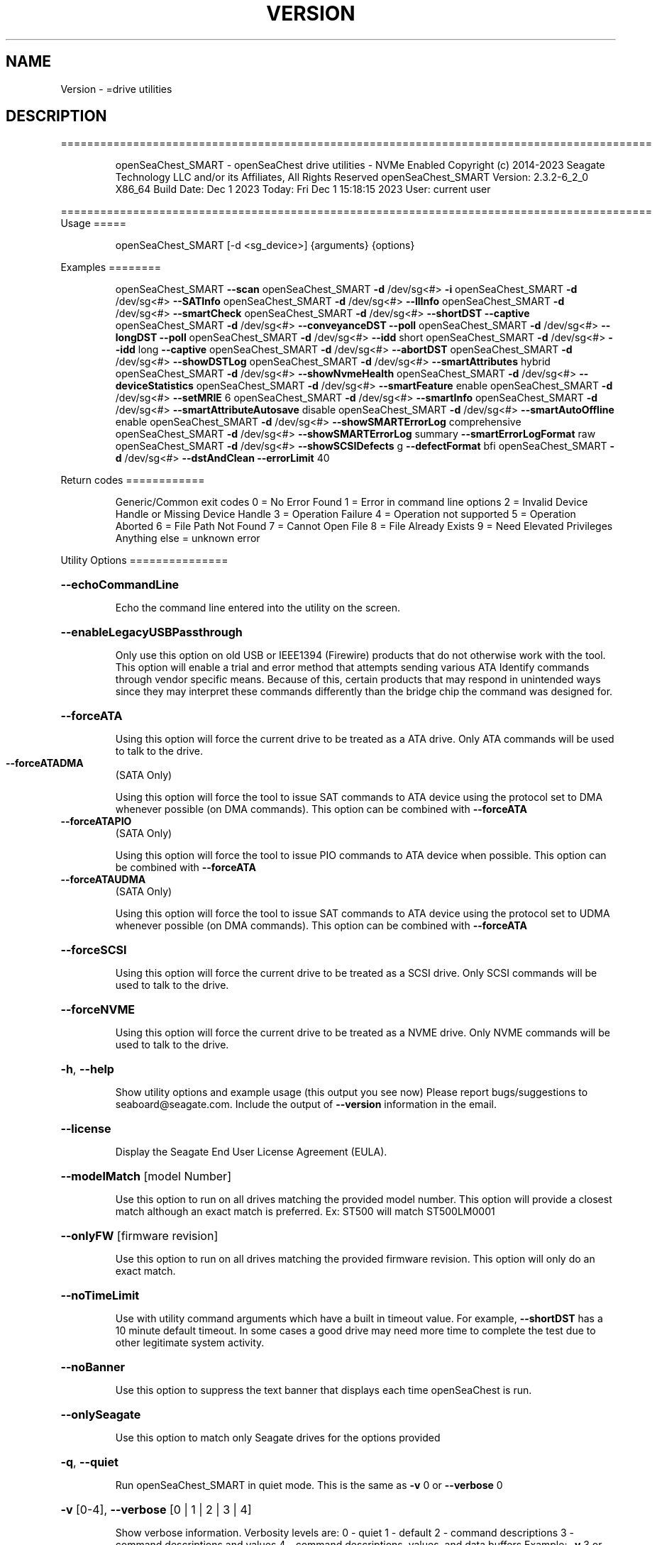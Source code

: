 .\" DO NOT MODIFY THIS FILE!  It was generated by help2man 1.47.6.
.TH VERSION "8" "December 2023" "Version Info for openSeaChest_SMART:" "System Administration Utilities"
.SH NAME
Version \- =drive utilities
.SH DESCRIPTION
==========================================================================================
.IP
openSeaChest_SMART \- openSeaChest drive utilities \- NVMe Enabled
Copyright (c) 2014\-2023 Seagate Technology LLC and/or its Affiliates, All Rights Reserved
openSeaChest_SMART Version: 2.3.2\-6_2_0 X86_64
Build Date: Dec  1 2023
Today: Fri Dec  1 15:18:15 2023        User: current user
.PP
==========================================================================================
Usage
=====
.IP
openSeaChest_SMART [\-d <sg_device>] {arguments} {options}
.PP
Examples
========
.IP
openSeaChest_SMART \fB\-\-scan\fR
openSeaChest_SMART \fB\-d\fR /dev/sg<#> \fB\-i\fR
openSeaChest_SMART \fB\-d\fR /dev/sg<#> \fB\-\-SATInfo\fR
openSeaChest_SMART \fB\-d\fR /dev/sg<#> \fB\-\-llInfo\fR
openSeaChest_SMART \fB\-d\fR /dev/sg<#> \fB\-\-smartCheck\fR
openSeaChest_SMART \fB\-d\fR /dev/sg<#> \fB\-\-shortDST\fR \fB\-\-captive\fR
openSeaChest_SMART \fB\-d\fR /dev/sg<#> \fB\-\-conveyanceDST\fR \fB\-\-poll\fR
openSeaChest_SMART \fB\-d\fR /dev/sg<#> \fB\-\-longDST\fR \fB\-\-poll\fR
openSeaChest_SMART \fB\-d\fR /dev/sg<#> \fB\-\-idd\fR short
openSeaChest_SMART \fB\-d\fR /dev/sg<#> \fB\-\-idd\fR long \fB\-\-captive\fR
openSeaChest_SMART \fB\-d\fR /dev/sg<#> \fB\-\-abortDST\fR
openSeaChest_SMART \fB\-d\fR /dev/sg<#> \fB\-\-showDSTLog\fR
openSeaChest_SMART \fB\-d\fR /dev/sg<#> \fB\-\-smartAttributes\fR hybrid
openSeaChest_SMART \fB\-d\fR /dev/sg<#> \fB\-\-showNvmeHealth\fR
openSeaChest_SMART \fB\-d\fR /dev/sg<#> \fB\-\-deviceStatistics\fR
openSeaChest_SMART \fB\-d\fR /dev/sg<#> \fB\-\-smartFeature\fR enable
openSeaChest_SMART \fB\-d\fR /dev/sg<#> \fB\-\-setMRIE\fR 6
openSeaChest_SMART \fB\-d\fR /dev/sg<#> \fB\-\-smartInfo\fR
openSeaChest_SMART \fB\-d\fR /dev/sg<#> \fB\-\-smartAttributeAutosave\fR disable
openSeaChest_SMART \fB\-d\fR /dev/sg<#> \fB\-\-smartAutoOffline\fR enable
openSeaChest_SMART \fB\-d\fR /dev/sg<#> \fB\-\-showSMARTErrorLog\fR comprehensive
openSeaChest_SMART \fB\-d\fR /dev/sg<#> \fB\-\-showSMARTErrorLog\fR summary \fB\-\-smartErrorLogFormat\fR raw
openSeaChest_SMART \fB\-d\fR /dev/sg<#> \fB\-\-showSCSIDefects\fR g \fB\-\-defectFormat\fR bfi
openSeaChest_SMART \fB\-d\fR /dev/sg<#> \fB\-\-dstAndClean\fR \fB\-\-errorLimit\fR 40
.PP
Return codes
============
.IP
Generic/Common exit codes
0 = No Error Found
1 = Error in command line options
2 = Invalid Device Handle or Missing Device Handle
3 = Operation Failure
4 = Operation not supported
5 = Operation Aborted
6 = File Path Not Found
7 = Cannot Open File
8 = File Already Exists
9 = Need Elevated Privileges
Anything else = unknown error
.PP
Utility Options
===============
.HP
\fB\-\-echoCommandLine\fR
.IP
Echo the command line entered into the utility on the screen.
.HP
\fB\-\-enableLegacyUSBPassthrough\fR
.IP
Only use this option on old USB or IEEE1394 (Firewire)
products that do not otherwise work with the tool.
This option will enable a trial and error method that
attempts sending various ATA Identify commands through
vendor specific means. Because of this, certain products
that may respond in unintended ways since they may interpret
these commands differently than the bridge chip the command
was designed for.
.HP
\fB\-\-forceATA\fR
.IP
Using this option will force the current drive to
be treated as a ATA drive. Only ATA commands will
be used to talk to the drive.
.TP
\fB\-\-forceATADMA\fR
(SATA Only)
.IP
Using this option will force the tool to issue SAT
commands to ATA device using the protocol set to DMA
whenever possible (on DMA commands).
This option can be combined with \fB\-\-forceATA\fR
.TP
\fB\-\-forceATAPIO\fR
(SATA Only)
.IP
Using this option will force the tool to issue PIO
commands to ATA device when possible. This option can
be combined with \fB\-\-forceATA\fR
.TP
\fB\-\-forceATAUDMA\fR
(SATA Only)
.IP
Using this option will force the tool to issue SAT
commands to ATA device using the protocol set to UDMA
whenever possible (on DMA commands).
This option can be combined with \fB\-\-forceATA\fR
.HP
\fB\-\-forceSCSI\fR
.IP
Using this option will force the current drive to
be treated as a SCSI drive. Only SCSI commands will
be used to talk to the drive.
.HP
\fB\-\-forceNVME\fR
.IP
Using this option will force the current drive to
be treated as a NVME drive. Only NVME commands will
be used to talk to the drive.
.HP
\fB\-h\fR, \fB\-\-help\fR
.IP
Show utility options and example usage (this output you see now)
Please report bugs/suggestions to seaboard@seagate.com.
Include the output of \fB\-\-version\fR information in the email.
.HP
\fB\-\-license\fR
.IP
Display the Seagate End User License Agreement (EULA).
.HP
\fB\-\-modelMatch\fR [model Number]
.IP
Use this option to run on all drives matching the provided
model number. This option will provide a closest match although
an exact match is preferred. Ex: ST500 will match ST500LM0001
.HP
\fB\-\-onlyFW\fR [firmware revision]
.IP
Use this option to run on all drives matching the provided
firmware revision. This option will only do an exact match.
.HP
\fB\-\-noTimeLimit\fR
.IP
Use with utility command arguments which have a built in timeout
value. For example, \fB\-\-shortDST\fR has a 10 minute default
timeout. In some cases a good drive may need more time to
complete the test due to other legitimate system activity.
.HP
\fB\-\-noBanner\fR
.IP
Use this option to suppress the text banner that displays each time
openSeaChest is run.
.HP
\fB\-\-onlySeagate\fR
.IP
Use this option to match only Seagate drives for the options
provided
.HP
\fB\-q\fR, \fB\-\-quiet\fR
.IP
Run openSeaChest_SMART in quiet mode. This is the same as
\fB\-v\fR 0 or \fB\-\-verbose\fR 0
.HP
\fB\-v\fR [0\-4], \fB\-\-verbose\fR [0 | 1 | 2 | 3 | 4]
.IP
Show verbose information. Verbosity levels are:
0 \- quiet
1 \- default
2 \- command descriptions
3 \- command descriptions and values
4 \- command descriptions, values, and data buffers
Example: \fB\-v\fR 3 or \fB\-\-verbose\fR 3
.HP
\fB\-V\fR, \fB\-\-version\fR
.IP
Show openSeaChest_SMART version and copyright information & exit
.PP
Utility Arguments
=================
.HP
\fB\-d\fR, \fB\-\-device\fR [deviceHandle | all]
.IP
Use this option with most commands to specify the device
handle on which to perform an operation. Example: /dev/sg<#>
To run across all devices detected in the system, use the
"all" argument instead of a device handle.
Example: \fB\-d\fR all
NOTE: The "all" argument is handled by running the
.TP
specified options on each drive detected in the
OS sequentially. For parallel operations, please
use a script opening a separate instance for each
device handle.
.HP
\fB\-F\fR, \fB\-\-scanFlags\fR [option list]
.IP
Use this option to control the output from scan with the
options listed below. Multiple options can be combined.
.TP
ata \- show only ATA (SATA) devices
usb \- show only USB devices
scsi \- show only SCSI (SAS) devices
nvme \- show only NVMe devices
interfaceATA \- show devices on an ATA interface
interfaceUSB \- show devices on a USB interface
interfaceSCSI \- show devices on a SCSI or SAS interface
interfaceNVME = show devices on an NVMe interface
sd \- show sd device handles
sgtosd \- show the sd and sg device handle mapping
.HP
\fB\-i\fR, \fB\-\-deviceInfo\fR
.IP
Show information and features for the storage device
.HP
\fB\-\-llInfo\fR
.IP
Dump low\-level information about the device to assist with debugging.
.HP
\fB\-\-poll\fR
.IP
Use this option to cause another operation to poll for progress
until it has completed.  This argument does not return to the
command prompt and prints ongoing completion percentages (%)
.TP
the final test result.
Full drive procedures will take a
.TP
very long time.
Used with \fB\-\-sanitize\fR, or \fB\-\-writeSame\fR (SATA).
.HP
\fB\-\-progress\fR [dst, idd]
.IP
Get the progress for a test that was started quietly without
the polling option (default). You must specify a test you wish to
get progress from. Ex: "\-\-progress dst" or "\-\-progress sanitize"
The progress counts up from 0% to 100%.
.HP
\fB\-s\fR, \fB\-\-scan\fR
.IP
Scan the system and list all storage devices with logical
/dev/sg<#> assignments. Shows model, serial and firmware
numbers.  If your device is not listed on a scan  immediately
after booting, then wait 10 seconds and run it again.
.HP
\fB\-S\fR, \fB\-\-Scan\fR
.IP
This option is the same as \fB\-\-scan\fR or \fB\-s\fR,
however it will also perform a low level rescan to pick up
other devices. This low level rescan may wake devices from low
power states and may cause the OS to re\-enumerate them.
Use this option when a device is plugged in and not discovered in
a normal scan.
NOTE: A low\-level rescan may not be available on all interfaces or
all OSs. The low\-level rescan is not guaranteed to find additional
devices in the system when the device is unable to come to a ready state.
.HP
\fB\-\-SATInfo\fR
.IP
Displays SATA device information on any interface
using both SCSI Inquiry / VPD / Log reported data
(translated according to SAT) and the ATA Identify / Log
reported data.
.HP
\fB\-\-testUnitReady\fR
.IP
Issues a SCSI Test Unit Ready command and displays the
status. If the drive is not ready, the sense key, asc,
ascq, and fru will be displayed and a human readable
translation from the SPC spec will be displayed if one
is available.
.HP
\fB\-\-fastDiscovery\fR
.TP
Use this option
to issue a fast scan on the specified drive.
.HP
\fB\-\-abortDST\fR
.IP
Abort a diagnostic Drive Self Test that is in progress.
.HP
\fB\-\-abortIDD\fR (Seagate Only)
.IP
Abort a Seagate In Drive Diagnostic (IDD) that is in progress.
This may return failure if IDD is not running or has already
completed running.
.HP
\fB\-\-captive\fR or \fB\-\-foreground\fR
.IP
Use this option to run a DST operation in captive/foreground
mode. This mode may allow a device to test more of itself and
may be slightly faster than offline/background mode since it does
not need to service additional command during the test.
When using this mode, the utility must wait the entire time for
the DST to complete and progress cannot be indicated during this time.
.HP
\fB\-\-conveyanceDST\fR
.IP
Execute a conveyance diagnostic drive self test. A conveyance
test can be used to check if a drive has incurred handling damage.
This test can take up to 2 minutes to complete. Use the \fB\-\-poll\fR
argument to make this operation poll for progress until complete.
Use the \fB\-\-progress\fR dst command to check on the completion
percentage (%) and test result.
NOTE: conveyance DST may take longer if there is other disk usage
while the DST is running. If the DST takes longer than 10 minutes
it will automatically be aborted while polling for progress.
To override this behavior, use the \fB\-\-noTimeLimit\fR option.
.HP
\fB\-\-deviceStatistics\fR
.IP
Use this option to display the device statistics reported
by the device. On SATA, this uses the Device Statistics
log, and the notifications log (if DSN feature is supported)
to display these statistics. On SAS, various log pages are
read to collect a bunch of reported parameter information.
.HP
\fB\-\-errorLimit\fR [limit in number of LBAs]
.IP
Use this option to specify a different error
limit for a user generic or long generic read
test or DST and Clean. This must be a number of
.IP
logical LBAs to have errors. If a drive has multiple
logical sectors per physical sector, this number will
.IP
be adjusted for you to reflect the drive
architecture.
.TP
\fB\-\-idd\fR [short | long]
(Seagate Only)
.IP
Start an In Drive Diagnostic (IDD) test on a Seagate
drive. Not all tests are supported by all products. If a
selected test is not supported, the utility will return
a error code meaning "not supported".
Short:  Reset and Recalibration test. Be careful running this
.IP
test on the boot device.
.TP
Long:
Reset and Recalibration test and test G list and
P list
.TP
Note: the \fB\-\-captive\fR option can be added to run the long test in
foreground/captive mode. This allows for G\-list healing
and some additional checks to be performed. This may not
work on some products.
.TP
Note: Progress cannot be checked for the first 2 minutes of IDD.
The drive is busy with the test and is not able to respond.
Attempting to retrieve progress during this time will hang and
may cause the IDD to abort due to the host issuing resets to
recover access to the drive.
.HP
\fB\-\-longDST\fR
.IP
Execute a long diagnostic drive self test. This test takes
hours to complete.  A 2TB drive may take six (6) hours to
complete. Use with the \fB\-\-poll\fR argument to let SeaChest check
for progress and print it to the screen until complete.
Use the \fB\-\-progress\fR dst command to check on the completion
percentage(%) and test result.
This test stops on the first error. Use \fB\-\-abortDST\fR
to manually stop the test. SAS drives give status in 1%
increments. SATA drives give status in 10% increments which
means more than an hour may elapse between updates on a SATA
drive > 2TB.
.IP
If the \fB\-\-longDST\fR poll option is running and you want to abort
the test then you will need to open a second terminal window
and run the \fB\-\-abortDST\fR command. Otherwise, it is safe to
restart the system while long DST is running which also ends the
test.
NOTE: Long DST may take longer if there is other disk usage
while the DST is running. If the DST takes longer than 5x the
drive reported time, it will automatically be aborted while
polling for progress.
To override this behavior, use the\-\-noTimeLimit option.
.HP
\fB\-\-shortDST\fR
.IP
Execute a short diagnostic drive self test. This test can take
up to 2 minutes to complete. Use the \fB\-\-poll\fR argument to make
this operation poll for progress until complete. Use the
\fB\-\-progress\fR dst command to check on the completion percentage
(%) and test result.
NOTE: Short DST may take longer if there is other disk usage
while the DST is running. If the DST takes longer than 10 minutes
it will automatically be aborted while polling for progress.
To override this behavior, use the \fB\-\-noTimeLimit\fR option.
.HP
\fB\-\-showDSTLog\fR
.IP
This option will show the entries in the DST log.
Up to 21 entries may be shown (pending drive support)
and will be shown with the most recent entry first.
.HP
\fB\-\-smartCheck\fR
.IP
Perform a SMART check on a device to see if any internal
thresholds have been tripped or if the drive is still operating
within specification.
.TP
\fB\-\-smartFeature\fR [ enable | disable ]
(SATA Only)
.IP
Use this option to enable or disable the SMART
feature on a SATA drive.
Note: This command is declared obsolete in ACS4.
.IP
SATA Only:
=========
\fB\-\-smartAttributes\fR [raw | hybrid | analyzed]     (SATA Only)
.IP
The drive will display its list of supported SMART attributes.
Some attributes names are commonly standard and most others are
vendor unique. In either case, the attribute thresholds are
always vendor unique. Most attributes are informational and not
used to determine a warranty return. Use the \fB\-\-smartCheck\fR
command to determine if one of the warranty attributes has been
tripped. Seagate Support does not help to analyze SMART
attributes.
Output modes:
.IP
raw \- All hex output for those that need every single bit.
hybrid \- classic table view with some interpretation of some
.TP
fields. Partial raw interpretation, but not all drive
and firmware combinations are supported.
.TP
analyzed \- a full breakdown of all parts of each individual
attribute's data. Full raw data interpretation only
available on select devices.
.IP
NOTE: Migration to device statistics is recommended.
.TP
\fB\-\-smartAttributeAutosave\fR [ enable | disable ]
(SATA Only)
.IP
Use this option to enable or disable SMART
attribute auto\-save on an ATA drive.
Note: This command is declared obsolete in ACS4.
.TP
\fB\-\-smartAutoOffline\fR [ enable | disable ]
(SATA Only)
.IP
Use this option to enable or disable SMART
auto\-off\-line feature on an ATA drive.
.HP
\fB\-\-showSMARTErrorLog\fR [ summary | comprehensive ] (SATA Only)
.IP
This option will display the ATA SMART Error log on the screen.
Use "summary" to view the summary SMART error log (last 5 entries)
Use "comprehensive" to view all the entires the drive has available.
Specifying "comprehensive" will automatically pull the ext error log
on drives that support 48bit LBAs.
Note: The summary error log will truncate 48bit commands, so some information
.IP
will be missing to describe the operation of certain commands.
.TP
\fB\-\-smartErrorLogFormat\fR [ raw | detailed ]
(SATA Only)
.IP
Use this option to change the format of the output from the \fB\-\-showSMARTErrorLog\fR
option. The default mode is "detailed"
.HP
\fB\-\-smartInfo\fR (SATA Only)
.IP
This option will show SMART information reported
by a given device.
.IP
SAS Only:
=========
\fB\-\-defectFormat\fR [ # | shortBlock | longBlock | xbfi | xchs | bfi | chs ] (SAS Only)
.IP
This option set the format of the defects to output.
Not all drives will support all defect modes!
SSDs will only support block modes!
Arguments: (name | #)
.IP
shortBlock | 0 \- show the defects in short block address mode (drives < 32bit LBA)
xbfi       | 1 \- show the defects in extended bytes from index mode
xchs       | 2 \- show the defects in extended physical cylinder\-head\-sector mode
longBlock  | 3 \- show the defects in long block address mode (drives > 32bit LBA)
bfi        | 4 \- show the defects in bytes from index mode
chs        | 5 \- show the defects in physical cylinder\-head\-sector mode
.TP
\fB\-\-setMRIE\fR [ default | 0 \- 6 ]
(SAS Only)
.IP
Use this option to change the MRIE mode on the informational
exceptions mode page.
.TP
default \- set to the drive default
0 \- disable exception reporting
1 \- Asynchronous reporting (obsolete)
2 \- Establish unit attention condition
3 \- Conditionally generate recovered error
4 \- Unconditionally generate recovered error
5 \- Generate no sense
6 \- Report on request
.TP
WARNING: Changing MRIE may affect all LUNs/namespaces for devices
with multiple logical units or namespaces.
.TP
\fB\-\-showSCSIDefects\fR [ p | g | pg ]
(SAS Only)
.IP
This option will display the SCSI defects on the screen.
The arguments to this will tell whether to get the grown,
primary, or primary and grown defects from the drive.
Use the \fB\-\-defectFormat\fR option to specify the mode to display the defects.
If no mode is specified, physical cylinder\-head\-sector mode is assumed
Arguments:
.IP
p \- use this option to pull and display the primary (factory) defects
g \- use this option to pull and display the grown (reallocated) defects
.IP
The above options can be combined to pull and display both defect lists.
.IP
NVMe Only:
=========
\fB\-\-showNvmeHealth\fR        (NVMe Only)
.IP
The drive will display the NVMe Health log (also called
SMART log). All standardized fields will be printed to the
screen for the device.
.PP
Data Destructive Commands
=========================
.HP
\fB\-\-dstAndClean\fR
.IP
Runs DST, then checks for an error and repairs the
error if possible. This continues until all errors
reported by DST are fixed, or when the error limit is
reached. The default limit is 50 errors.
.IP
Utility Version: 2.3.2
opensea\-common Version: 2.0.0
opensea\-transport Version: 6.2.0
opensea\-operations Version: 5.1.1
Build Date: Dec  1 2023
Compiled Architecture: X86_64
Detected Endianness: Little Endian
Compiler Used: GCC
Compiler Version: 7.5.0
Operating System Type: Linux
Operating System Version: 4.15.0\-211
Operating System Name: Ubuntu 18.04.6 LTS
